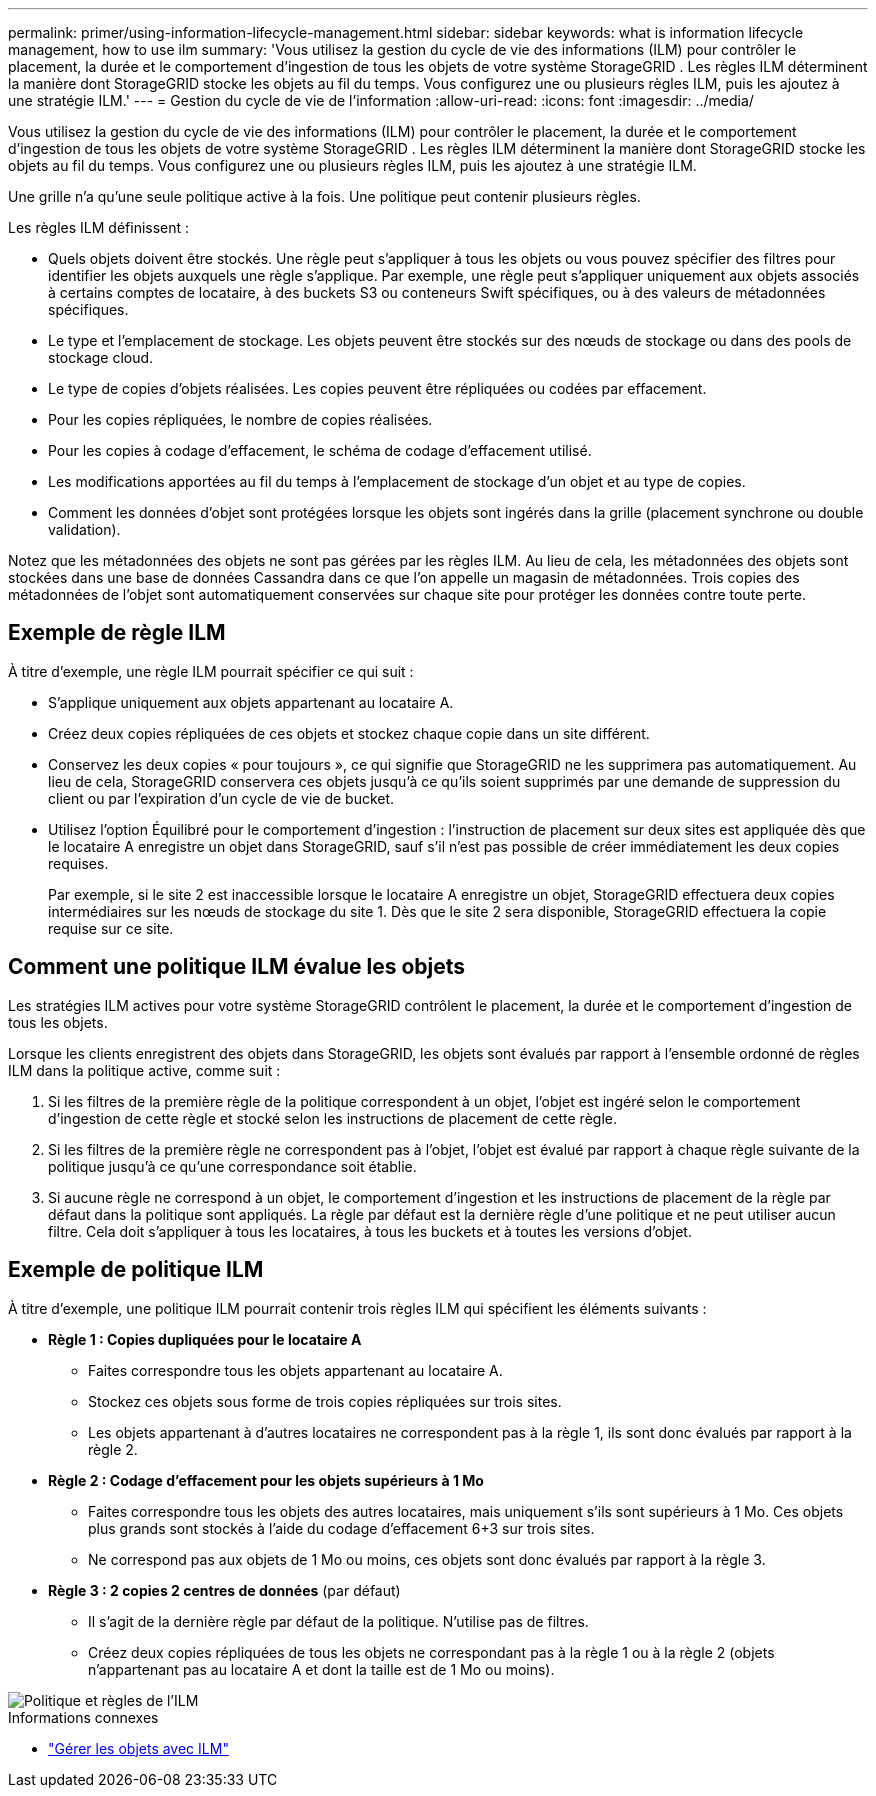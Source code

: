 ---
permalink: primer/using-information-lifecycle-management.html 
sidebar: sidebar 
keywords: what is information lifecycle management, how to use ilm 
summary: 'Vous utilisez la gestion du cycle de vie des informations (ILM) pour contrôler le placement, la durée et le comportement d’ingestion de tous les objets de votre système StorageGRID . Les règles ILM déterminent la manière dont StorageGRID stocke les objets au fil du temps. Vous configurez une ou plusieurs règles ILM, puis les ajoutez à une stratégie ILM.' 
---
= Gestion du cycle de vie de l'information
:allow-uri-read: 
:icons: font
:imagesdir: ../media/


[role="lead"]
Vous utilisez la gestion du cycle de vie des informations (ILM) pour contrôler le placement, la durée et le comportement d'ingestion de tous les objets de votre système StorageGRID . Les règles ILM déterminent la manière dont StorageGRID stocke les objets au fil du temps. Vous configurez une ou plusieurs règles ILM, puis les ajoutez à une stratégie ILM.

Une grille n’a qu’une seule politique active à la fois.  Une politique peut contenir plusieurs règles.

Les règles ILM définissent :

* Quels objets doivent être stockés. Une règle peut s'appliquer à tous les objets ou vous pouvez spécifier des filtres pour identifier les objets auxquels une règle s'applique. Par exemple, une règle peut s’appliquer uniquement aux objets associés à certains comptes de locataire, à des buckets S3 ou conteneurs Swift spécifiques, ou à des valeurs de métadonnées spécifiques.
* Le type et l'emplacement de stockage.  Les objets peuvent être stockés sur des nœuds de stockage ou dans des pools de stockage cloud.
* Le type de copies d'objets réalisées.  Les copies peuvent être répliquées ou codées par effacement.
* Pour les copies répliquées, le nombre de copies réalisées.
* Pour les copies à codage d'effacement, le schéma de codage d'effacement utilisé.
* Les modifications apportées au fil du temps à l'emplacement de stockage d'un objet et au type de copies.
* Comment les données d'objet sont protégées lorsque les objets sont ingérés dans la grille (placement synchrone ou double validation).


Notez que les métadonnées des objets ne sont pas gérées par les règles ILM.  Au lieu de cela, les métadonnées des objets sont stockées dans une base de données Cassandra dans ce que l’on appelle un magasin de métadonnées.  Trois copies des métadonnées de l'objet sont automatiquement conservées sur chaque site pour protéger les données contre toute perte.



== Exemple de règle ILM

À titre d’exemple, une règle ILM pourrait spécifier ce qui suit :

* S'applique uniquement aux objets appartenant au locataire A.
* Créez deux copies répliquées de ces objets et stockez chaque copie dans un site différent.
* Conservez les deux copies « pour toujours », ce qui signifie que StorageGRID ne les supprimera pas automatiquement.  Au lieu de cela, StorageGRID conservera ces objets jusqu'à ce qu'ils soient supprimés par une demande de suppression du client ou par l'expiration d'un cycle de vie de bucket.
* Utilisez l'option Équilibré pour le comportement d'ingestion : l'instruction de placement sur deux sites est appliquée dès que le locataire A enregistre un objet dans StorageGRID, sauf s'il n'est pas possible de créer immédiatement les deux copies requises.
+
Par exemple, si le site 2 est inaccessible lorsque le locataire A enregistre un objet, StorageGRID effectuera deux copies intermédiaires sur les nœuds de stockage du site 1.  Dès que le site 2 sera disponible, StorageGRID effectuera la copie requise sur ce site.





== Comment une politique ILM évalue les objets

Les stratégies ILM actives pour votre système StorageGRID contrôlent le placement, la durée et le comportement d'ingestion de tous les objets.

Lorsque les clients enregistrent des objets dans StorageGRID, les objets sont évalués par rapport à l'ensemble ordonné de règles ILM dans la politique active, comme suit :

. Si les filtres de la première règle de la politique correspondent à un objet, l'objet est ingéré selon le comportement d'ingestion de cette règle et stocké selon les instructions de placement de cette règle.
. Si les filtres de la première règle ne correspondent pas à l'objet, l'objet est évalué par rapport à chaque règle suivante de la politique jusqu'à ce qu'une correspondance soit établie.
. Si aucune règle ne correspond à un objet, le comportement d'ingestion et les instructions de placement de la règle par défaut dans la politique sont appliqués.  La règle par défaut est la dernière règle d'une politique et ne peut utiliser aucun filtre.  Cela doit s’appliquer à tous les locataires, à tous les buckets et à toutes les versions d’objet.




== Exemple de politique ILM

À titre d’exemple, une politique ILM pourrait contenir trois règles ILM qui spécifient les éléments suivants :

* *Règle 1 : Copies dupliquées pour le locataire A*
+
** Faites correspondre tous les objets appartenant au locataire A.
** Stockez ces objets sous forme de trois copies répliquées sur trois sites.
** Les objets appartenant à d'autres locataires ne correspondent pas à la règle 1, ils sont donc évalués par rapport à la règle 2.


* *Règle 2 : Codage d'effacement pour les objets supérieurs à 1 Mo*
+
** Faites correspondre tous les objets des autres locataires, mais uniquement s'ils sont supérieurs à 1 Mo.  Ces objets plus grands sont stockés à l’aide du codage d’effacement 6+3 sur trois sites.
** Ne correspond pas aux objets de 1 Mo ou moins, ces objets sont donc évalués par rapport à la règle 3.


* *Règle 3 : 2 copies 2 centres de données* (par défaut)
+
** Il s’agit de la dernière règle par défaut de la politique.  N'utilise pas de filtres.
** Créez deux copies répliquées de tous les objets ne correspondant pas à la règle 1 ou à la règle 2 (objets n'appartenant pas au locataire A et dont la taille est de 1 Mo ou moins).




image::../media/ilm_policy_and_rules.png[Politique et règles de l'ILM]

.Informations connexes
* link:../ilm/index.html["Gérer les objets avec ILM"]

